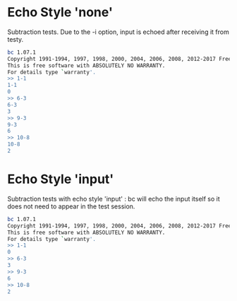 #+TESTY: TAG bc-echo

* Echo Style 'none'
Subtraction tests. Due to the -i option, input is echoed after
receiving it from testy.
#+TESTY: program bc -i
#+TESTY: echo_style none
#+BEGIN_SRC sh
bc 1.07.1
Copyright 1991-1994, 1997, 1998, 2000, 2004, 2006, 2008, 2012-2017 Free Software Foundation, Inc.
This is free software with ABSOLUTELY NO WARRANTY.
For details type `warranty'. 
>> 1-1
1-1
0
>> 6-3
6-3
3
>> 9-3
9-3
6
>> 10-8
10-8
2
#+END_SRC

* Echo Style 'input'
Subtraction tests with echo style 'input' : bc will echo the input
itself so it does not need to appear in the test session.
#+TESTY: program bc -i
#+TESTY: echo_style input
#+BEGIN_SRC sh
bc 1.07.1
Copyright 1991-1994, 1997, 1998, 2000, 2004, 2006, 2008, 2012-2017 Free Software Foundation, Inc.
This is free software with ABSOLUTELY NO WARRANTY.
For details type `warranty'. 
>> 1-1
0
>> 6-3
3
>> 9-3
6
>> 10-8
2
#+END_SRC

